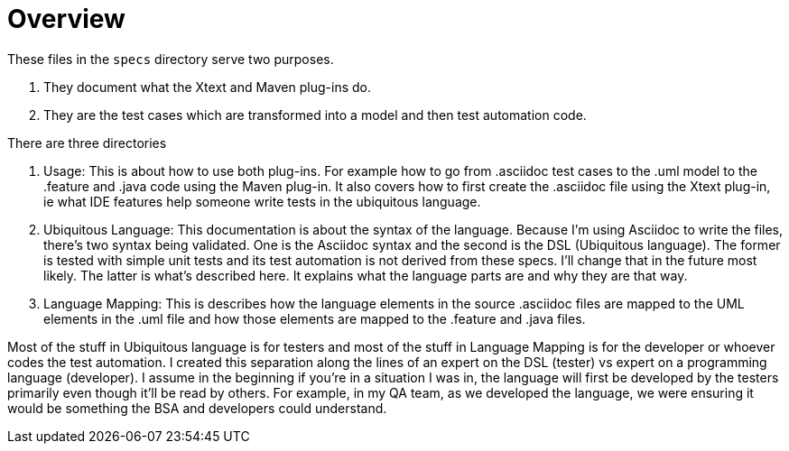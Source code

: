 = Overview

These files in the `specs` directory serve two purposes.

1. They document what the Xtext and Maven plug-ins do.
2. They are the test cases which are transformed into a model and then test automation code.

There are three directories

1. Usage: 
This is about how to use both plug-ins. 
For example how to go from .asciidoc test cases to the .uml model to the .feature and .java code using the Maven plug-in.
It also covers how to first create the .asciidoc file using the Xtext plug-in, ie what IDE features help someone write tests in the ubiquitous language.
2. Ubiquitous Language: 
This documentation is about the syntax of the language. Because I'm using Asciidoc to write the files, there's two syntax being validated.
One is the Asciidoc syntax and the second is the DSL (Ubiquitous language). The former is tested with simple unit tests and its test automation is not derived from these specs. I'll change that in the future most likely. The latter is what's described here. It explains what the language parts are and why they are that way.
3. Language Mapping: 
This is describes how the language elements in the source .asciidoc files are mapped to the UML elements in the .uml file and how those elements are mapped to the .feature and .java files.

Most of the stuff in Ubiquitous language is for testers and most of the stuff in Language Mapping is for the developer or whoever codes the test automation.
I created this separation along the lines of an expert on the DSL (tester) vs expert on a programming language (developer).
I assume in the beginning if you're in a situation I was in, the language will first be developed by the testers primarily even though it'll be read by others.
For example, in my QA team, as we developed the language, we were ensuring it would be something the BSA and developers could understand.
